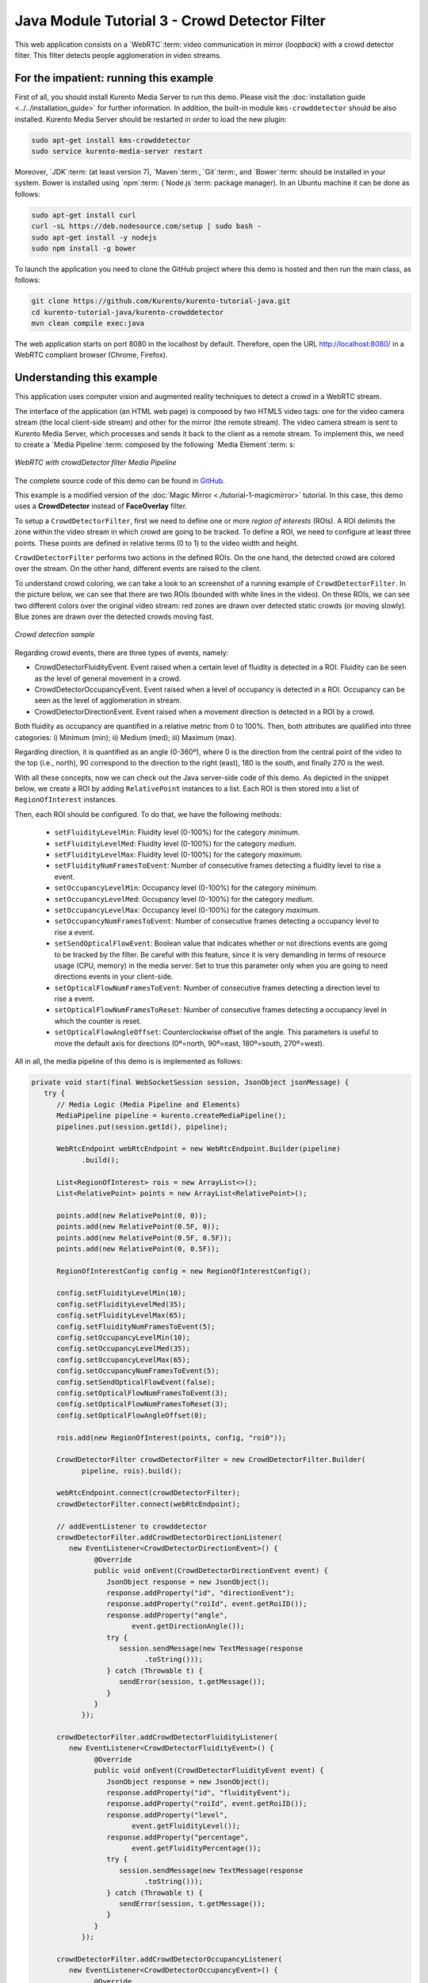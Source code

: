 %%%%%%%%%%%%%%%%%%%%%%%%%%%%%%%%%%%%%%%%%%%%%%
Java Module Tutorial 3 - Crowd Detector Filter
%%%%%%%%%%%%%%%%%%%%%%%%%%%%%%%%%%%%%%%%%%%%%%

This web application consists on a `WebRTC`:term: video communication in mirror
(*loopback*) with a crowd detector filter. This filter detects people
agglomeration in video streams.


For the impatient: running this example
=======================================

First of all, you should install Kurento Media Server to run this demo. Please
visit the :doc:`installation guide <../../installation_guide>` for further
information. In addition, the built-in module ``kms-crowddetector`` should be
also installed. Kurento Media Server should be restarted in order to load the
new plugin:

.. sourcecode:: sh

    sudo apt-get install kms-crowddetector
    sudo service kurento-media-server restart

Moreover, `JDK`:term: (at least version 7), `Maven`:term:, `Git`:term:, and
`Bower`:term: should be installed in your system. Bower is installed using
`npm`:term: (`Node.js`:term: package manager). In an Ubuntu machine it can be
done as follows:

.. sourcecode:: sh

   sudo apt-get install curl
   curl -sL https://deb.nodesource.com/setup | sudo bash -
   sudo apt-get install -y nodejs
   sudo npm install -g bower

To launch the application you need to clone the GitHub project where this demo
is hosted and then run the main class, as follows:

.. sourcecode:: sh

    git clone https://github.com/Kurento/kurento-tutorial-java.git
    cd kurento-tutorial-java/kurento-crowddetector
    mvn clean compile exec:java

The web application starts on port 8080 in the localhost by default. Therefore,
open the URL http://localhost:8080/ in a WebRTC compliant browser (Chrome,
Firefox).

Understanding this example
==========================

This application uses computer vision and augmented reality techniques to detect
a crowd in a WebRTC stream.

The interface of the application (an HTML web page) is composed by two HTML5
video tags: one for the video camera stream (the local client-side stream) and
other for the mirror (the remote stream). The video camera stream is sent to
Kurento Media Server, which processes and sends it back to the client as a
remote stream. To implement this, we need to create a `Media Pipeline`:term:
composed by the following `Media Element`:term: s:

.. figure:: ../../images/kurento-module-tutorial-crowddetector-pipeline.png
   :align:   center
   :alt:     WebRTC with crowdDetector filter Media Pipeline

   *WebRTC with crowdDetector filter Media Pipeline*

The complete source code of this demo can be found in
`GitHub <https://github.com/Kurento/kurento-tutorial-java/tree/master/kurento-crowddetector>`_.

This example is a modified version of the
:doc:`Magic Mirror <./tutorial-1-magicmirror>` tutorial. In this case, this
demo uses a **CrowdDetector** instead of **FaceOverlay** filter.

To setup a ``CrowdDetectorFilter``, first we need to define one or more
*region of interests* (ROIs). A ROI delimits the zone within the video stream
in which crowd are going to be tracked. To define a ROI, we need to configure
at least three points. These points are defined in relative terms (0 to 1) to
the video width and height.

``CrowdDetectorFilter`` performs two actions in the defined ROIs. On the one
hand, the detected crowd are colored over the stream. On the other hand,
different events are raised to the client.

To understand crowd coloring, we can take a look to an screenshot of a running
example of ``CrowdDetectorFilter``. In the picture below, we can see that there
are two ROIs (bounded with white lines in the video). On these ROIs, we can see
two different colors over the original video stream: red zones are drawn over
detected static crowds (or moving slowly). Blue zones are drawn over the
detected crowds moving fast.

.. figure:: ../../images/kurento-module-tutorial-crowd-screenshot-01.png
   :align:   center
   :alt:     Crowd detection sample

   *Crowd detection sample*

Regarding crowd events, there are three types of events, namely:

* CrowdDetectorFluidityEvent. Event raised when a certain level of fluidity is
  detected in a ROI. Fluidity can be seen as the level of general movement in a
  crowd.

* CrowdDetectorOccupancyEvent. Event raised when a level of occupancy is
  detected in a ROI. Occupancy can be seen as the level of agglomeration in
  stream.

* CrowdDetectorDirectionEvent. Event raised when a movement direction is
  detected in a ROI by a crowd.

Both fluidity as occupancy are quantified in a relative metric from 0 to 100%.
Then, both attributes are qualified into three categories: i) Minimum (min);
ii) Medium (med); iii) Maximum (max).

Regarding direction, it is quantified as an angle (0-360º), where 0 is the
direction from the central point of the video to the top (i.e., north), 90
correspond to the direction to the right (east), 180 is the south, and finally
270 is the west.

With all these concepts, now we can check out the Java server-side code of this
demo. As depicted in the snippet below, we create a ROI by adding
``RelativePoint`` instances to a list. Each ROI is then stored into a list of
``RegionOfInterest`` instances.

Then, each ROI should be configured. To do that, we have the following methods:

 * ``setFluidityLevelMin``: Fluidity level (0-100%) for the category
   *minimum*.
 * ``setFluidityLevelMed``: Fluidity level (0-100%) for the category *medium*.
 * ``setFluidityLevelMax``: Fluidity level (0-100%) for the category
   *maximum*.
 * ``setFluidityNumFramesToEvent``: Number of consecutive frames detecting a
   fluidity level to rise a  event.
 * ``setOccupancyLevelMin``:  Occupancy level (0-100%) for the category
   *minimum*.
 * ``setOccupancyLevelMed``: Occupancy level (0-100%) for the category
   *medium*.
 * ``setOccupancyLevelMax``: Occupancy level (0-100%) for the category
   *maximum*.
 * ``setOccupancyNumFramesToEvent``: Number of consecutive frames detecting a
   occupancy level to rise a event.
 * ``setSendOpticalFlowEvent``: Boolean value that indicates whether or not
   directions events are going to be tracked by the filter. Be careful with
   this feature, since it is very demanding in terms of resource usage (CPU,
   memory) in the media server. Set to true this parameter only when you are
   going to need directions events in your client-side.
 * ``setOpticalFlowNumFramesToEvent``: Number of consecutive frames detecting
   a direction level to rise a event.
 * ``setOpticalFlowNumFramesToReset``: Number of consecutive frames detecting
   a occupancy level in which the counter is reset.
 * ``setOpticalFlowAngleOffset``: Counterclockwise offset of the angle. This
   parameters is useful to move the default axis for directions (0º=north,
   90º=east, 180º=south, 270º=west).

All in all, the media pipeline of this demo is is implemented as follows:

.. sourcecode:: java

   private void start(final WebSocketSession session, JsonObject jsonMessage) {
      try {
         // Media Logic (Media Pipeline and Elements)
         MediaPipeline pipeline = kurento.createMediaPipeline();
         pipelines.put(session.getId(), pipeline);

         WebRtcEndpoint webRtcEndpoint = new WebRtcEndpoint.Builder(pipeline)
               .build();

         List<RegionOfInterest> rois = new ArrayList<>();
         List<RelativePoint> points = new ArrayList<RelativePoint>();

         points.add(new RelativePoint(0, 0));
         points.add(new RelativePoint(0.5F, 0));
         points.add(new RelativePoint(0.5F, 0.5F));
         points.add(new RelativePoint(0, 0.5F));

         RegionOfInterestConfig config = new RegionOfInterestConfig();

         config.setFluidityLevelMin(10);
         config.setFluidityLevelMed(35);
         config.setFluidityLevelMax(65);
         config.setFluidityNumFramesToEvent(5);
         config.setOccupancyLevelMin(10);
         config.setOccupancyLevelMed(35);
         config.setOccupancyLevelMax(65);
         config.setOccupancyNumFramesToEvent(5);
         config.setSendOpticalFlowEvent(false);
         config.setOpticalFlowNumFramesToEvent(3);
         config.setOpticalFlowNumFramesToReset(3);
         config.setOpticalFlowAngleOffset(0);

         rois.add(new RegionOfInterest(points, config, "roi0"));

         CrowdDetectorFilter crowdDetectorFilter = new CrowdDetectorFilter.Builder(
               pipeline, rois).build();

         webRtcEndpoint.connect(crowdDetectorFilter);
         crowdDetectorFilter.connect(webRtcEndpoint);

         // addEventListener to crowddetector
         crowdDetectorFilter.addCrowdDetectorDirectionListener(
            new EventListener<CrowdDetectorDirectionEvent>() {
                  @Override
                  public void onEvent(CrowdDetectorDirectionEvent event) {
                     JsonObject response = new JsonObject();
                     response.addProperty("id", "directionEvent");
                     response.addProperty("roiId", event.getRoiID());
                     response.addProperty("angle",
                           event.getDirectionAngle());
                     try {
                        session.sendMessage(new TextMessage(response
                              .toString()));
                     } catch (Throwable t) {
                        sendError(session, t.getMessage());
                     }
                  }
               });

         crowdDetectorFilter.addCrowdDetectorFluidityListener(
            new EventListener<CrowdDetectorFluidityEvent>() {
                  @Override
                  public void onEvent(CrowdDetectorFluidityEvent event) {
                     JsonObject response = new JsonObject();
                     response.addProperty("id", "fluidityEvent");
                     response.addProperty("roiId", event.getRoiID());
                     response.addProperty("level",
                           event.getFluidityLevel());
                     response.addProperty("percentage",
                           event.getFluidityPercentage());
                     try {
                        session.sendMessage(new TextMessage(response
                              .toString()));
                     } catch (Throwable t) {
                        sendError(session, t.getMessage());
                     }
                  }
               });

         crowdDetectorFilter.addCrowdDetectorOccupancyListener(
            new EventListener<CrowdDetectorOccupancyEvent>() {
                  @Override
                  public void onEvent(CrowdDetectorOccupancyEvent event) {
                     JsonObject response = new JsonObject();
                     response.addProperty("id", "occupancyEvent");
                     response.addProperty("roiId", event.getRoiID());
                     response.addProperty("level",
                           event.getOccupancyLevel());
                     response.addProperty("percentage",
                           event.getOccupancyPercentage());
                     try {
                        session.sendMessage(new TextMessage(response
                              .toString()));
                     } catch (Throwable t) {
                        sendError(session, t.getMessage());
                     }
                  }
               });

         // SDP negotiation (offer and answer)
         String sdpOffer = jsonMessage.get("sdpOffer").getAsString();
         String sdpAnswer = webRtcEndpoint.processOffer(sdpOffer);

         // Sending response back to client
         JsonObject response = new JsonObject();
         response.addProperty("id", "startResponse");
         response.addProperty("sdpAnswer", sdpAnswer);
         session.sendMessage(new TextMessage(response.toString()));
      } catch (Throwable t) {
         sendError(session, t.getMessage());
      }
   }

Dependencies
============

This Java Spring application is implemented using `Maven`:term:. The relevant
part of the *pom.xml* is where Kurento dependencies are declared. As the
following snippet shows, we need three dependencies: the Kurento Client Java
dependency (*kurento-client*), the JavaScript Kurento utility library
(*kurento-utils*) for the client-side, and the crowd detector module
(*crowddetector*):

.. sourcecode:: xml 

   <dependencies> 
      <dependency>
         <groupId>org.kurento</groupId>
         <artifactId>kurento-client</artifactId>
         <version>[5.0.0,6.0.0)</version>
      </dependency> 
      <dependency> 
         <groupId>org.kurento</groupId>
         <artifactId>kurento-utils-js</artifactId> 
         <version>[5.0.0,6.0.0)</version>
      </dependency>
      <dependency>
         <groupId>org.kurento.module</groupId>
         <artifactId>crowddetector</artifactId>
         <version>[1.0.0,2.0.0)</version>
      </dependency>
   </dependencies>

Kurento framework uses `Semantic Versioning`:term: for releases. Notice that
ranges (``[5.0.0,6.0.0)`` for *kurento-client* and *kurento-utils-js*,  and
``[1.0.0,2.0.0)`` for *crowddetector*) downloads the latest version of Kurento
artifacts from Maven Central.

